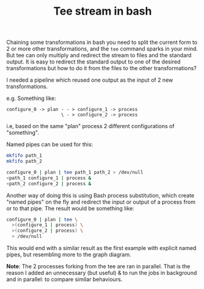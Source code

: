 #+TITLE: Tee stream in bash

Chaining some transformations in bash you need to split the current form to 2 or
more other transformations, and the ~tee~ command sparks in your mind. But tee
can only multiply and redirect the stream to files and the standard output. It
is easy to redirect the standard output to one of the desired transformations
but how to do it from the files to the other transformations?

I needed a pipeline which reused one output as the input of 2 new
transformations.

e.g. Something like:

#+BEGIN_SRC ditaa
configure_0 -> plan - - > configure_1 -> process
                    \ - > configure_2 -> process
#+END_SRC

i.e, based on the same "plan" process 2 different configurations of "something".

Named pipes can be used for this:

#+BEGIN_SRC bash
mkfifo path_1
mkfifo path_2

configure_0 | plan | tee path_1 path_2 > /dev/null
<path_1 configure_1 | process &
<path_2 configure_2 | process &
#+END_SRC

Another way of doing this is using Bash process substitution, which create
"named pipes" on the fly and redirect the input or output of a process from or
to that pipe. The result would be something like:

#+BEGIN_SRC bash
configure_0 | plan | tee \
  >(configure_1 | process) \
  >(configure_2 | process) \
  > /dev/null
#+END_SRC

This would end with a similar result as the first example with explicit named
pipes, but resembling more to the graph diagram.

*Note*: The 2 processes forking from the tee are ran in parallel. That is the
reason I added an unnecessary (but useful) & to run the jobs in background and
in parallel: to compare similar behaviours.
